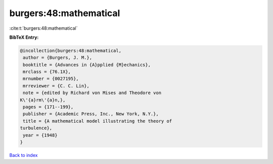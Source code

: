 burgers:48:mathematical
=======================

:cite:t:`burgers:48:mathematical`

**BibTeX Entry:**

.. code-block:: bibtex

   @incollection{burgers:48:mathematical,
    author = {Burgers, J. M.},
    booktitle = {Advances in {A}pplied {M}echanics},
    mrclass = {76.1X},
    mrnumber = {0027195},
    mrreviewer = {C. C. Lin},
    note = {edited by Richard von Mises and Theodore von
   K\'{a}rm\'{a}n,},
    pages = {171--199},
    publisher = {Academic Press, Inc., New York, N.Y.},
    title = {A mathematical model illustrating the theory of
   turbulence},
    year = {1948}
   }

`Back to index <../By-Cite-Keys.html>`_
